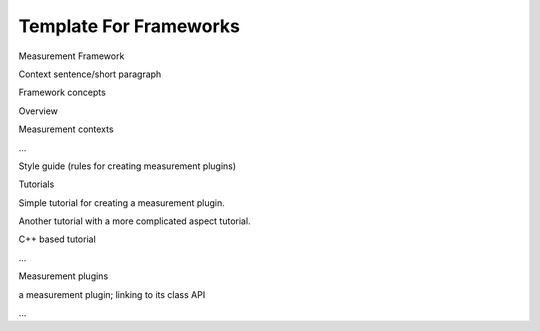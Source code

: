 Template For Frameworks
=======================

Measurement Framework

Context sentence/short paragraph

Framework concepts

Overview

Measurement contexts

...

Style guide (rules for creating measurement plugins)

Tutorials

Simple tutorial for creating a measurement plugin.

Another tutorial with a more complicated aspect tutorial.

C++ based tutorial

...

Measurement plugins

a measurement plugin; linking to its class API

...
